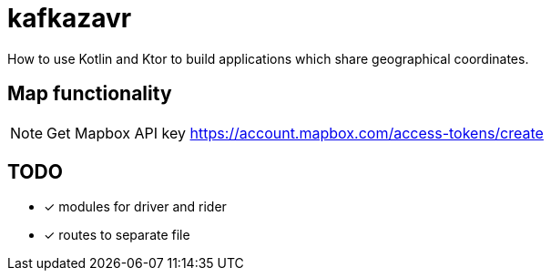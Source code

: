 = kafkazavr

How to use Kotlin and Ktor to build applications which share geographical coordinates.

== Map functionality

NOTE: Get Mapbox API key https://account.mapbox.com/access-tokens/create 

== TODO

* [x] modules for driver and rider
* [x] routes to separate file 


